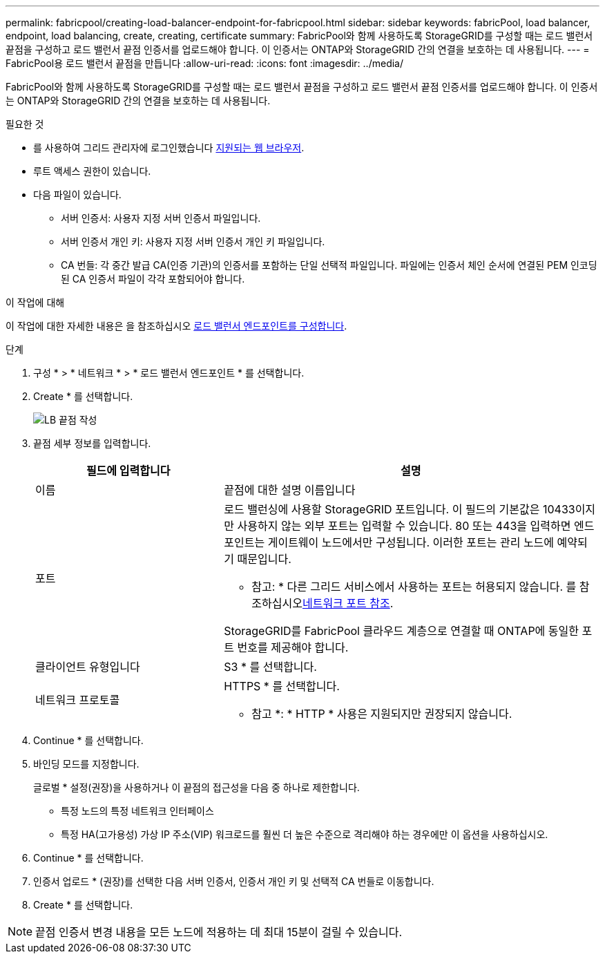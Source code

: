 ---
permalink: fabricpool/creating-load-balancer-endpoint-for-fabricpool.html 
sidebar: sidebar 
keywords: fabricPool, load balancer, endpoint, load balancing, create, creating, certificate 
summary: FabricPool와 함께 사용하도록 StorageGRID를 구성할 때는 로드 밸런서 끝점을 구성하고 로드 밸런서 끝점 인증서를 업로드해야 합니다. 이 인증서는 ONTAP와 StorageGRID 간의 연결을 보호하는 데 사용됩니다. 
---
= FabricPool용 로드 밸런서 끝점을 만듭니다
:allow-uri-read: 
:icons: font
:imagesdir: ../media/


[role="lead"]
FabricPool와 함께 사용하도록 StorageGRID를 구성할 때는 로드 밸런서 끝점을 구성하고 로드 밸런서 끝점 인증서를 업로드해야 합니다. 이 인증서는 ONTAP와 StorageGRID 간의 연결을 보호하는 데 사용됩니다.

.필요한 것
* 를 사용하여 그리드 관리자에 로그인했습니다 xref:../admin/web-browser-requirements.adoc[지원되는 웹 브라우저].
* 루트 액세스 권한이 있습니다.
* 다음 파일이 있습니다.
+
** 서버 인증서: 사용자 지정 서버 인증서 파일입니다.
** 서버 인증서 개인 키: 사용자 지정 서버 인증서 개인 키 파일입니다.
** CA 번들: 각 중간 발급 CA(인증 기관)의 인증서를 포함하는 단일 선택적 파일입니다. 파일에는 인증서 체인 순서에 연결된 PEM 인코딩된 CA 인증서 파일이 각각 포함되어야 합니다.




.이 작업에 대해
이 작업에 대한 자세한 내용은 을 참조하십시오 xref:../admin/configuring-load-balancer-endpoints.adoc[로드 밸런서 엔드포인트를 구성합니다].

.단계
. 구성 * > * 네트워크 * > * 로드 밸런서 엔드포인트 * 를 선택합니다.
. Create * 를 선택합니다.
+
image::../media/load_balancer_endpoint_create_http.png[LB 끝점 작성]

. 끝점 세부 정보를 입력합니다.
+
[cols="1a,2a"]
|===
| 필드에 입력합니다 | 설명 


 a| 
이름
 a| 
끝점에 대한 설명 이름입니다



 a| 
포트
 a| 
로드 밸런싱에 사용할 StorageGRID 포트입니다. 이 필드의 기본값은 10433이지만 사용하지 않는 외부 포트는 입력할 수 있습니다. 80 또는 443을 입력하면 엔드포인트는 게이트웨이 노드에서만 구성됩니다. 이러한 포트는 관리 노드에 예약되기 때문입니다.

* 참고: * 다른 그리드 서비스에서 사용하는 포트는 허용되지 않습니다. 를 참조하십시오xref:../network/network-port-reference.adoc[네트워크 포트 참조].

StorageGRID를 FabricPool 클라우드 계층으로 연결할 때 ONTAP에 동일한 포트 번호를 제공해야 합니다.



 a| 
클라이언트 유형입니다
 a| 
S3 * 를 선택합니다.



 a| 
네트워크 프로토콜
 a| 
HTTPS * 를 선택합니다.

* 참고 *: * HTTP * 사용은 지원되지만 권장되지 않습니다.

|===
. Continue * 를 선택합니다.
. 바인딩 모드를 지정합니다.
+
글로벌 * 설정(권장)을 사용하거나 이 끝점의 접근성을 다음 중 하나로 제한합니다.

+
** 특정 노드의 특정 네트워크 인터페이스
** 특정 HA(고가용성) 가상 IP 주소(VIP) 워크로드를 훨씬 더 높은 수준으로 격리해야 하는 경우에만 이 옵션을 사용하십시오.


. Continue * 를 선택합니다.
. 인증서 업로드 * (권장)를 선택한 다음 서버 인증서, 인증서 개인 키 및 선택적 CA 번들로 이동합니다.
. Create * 를 선택합니다.



NOTE: 끝점 인증서 변경 내용을 모든 노드에 적용하는 데 최대 15분이 걸릴 수 있습니다.
